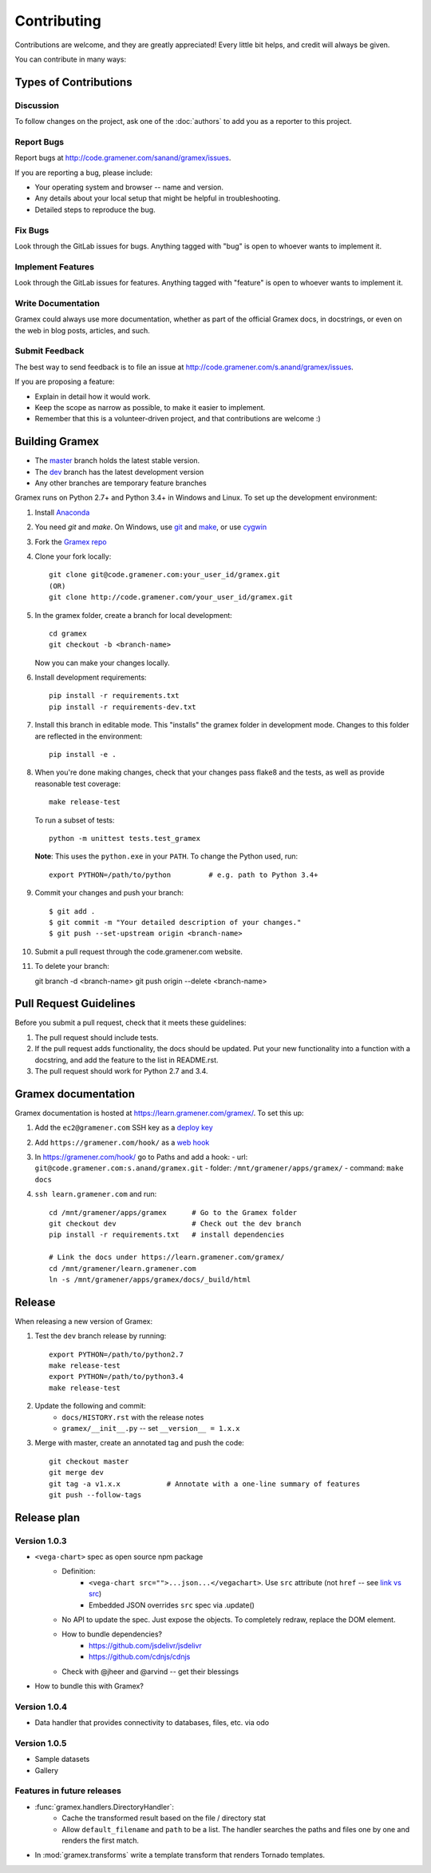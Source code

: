 Contributing
============

Contributions are welcome, and they are greatly appreciated! Every
little bit helps, and credit will always be given.

You can contribute in many ways:

Types of Contributions
----------------------

Discussion
~~~~~~~~~~

To follow changes on the project, ask one of the :doc:`authors` to add you
as a reporter to this project.

Report Bugs
~~~~~~~~~~~

Report bugs at http://code.gramener.com/sanand/gramex/issues.

If you are reporting a bug, please include:

* Your operating system and browser -- name and version.
* Any details about your local setup that might be helpful in troubleshooting.
* Detailed steps to reproduce the bug.

Fix Bugs
~~~~~~~~

Look through the GitLab issues for bugs. Anything tagged with "bug"
is open to whoever wants to implement it.

Implement Features
~~~~~~~~~~~~~~~~~~

Look through the GitLab issues for features. Anything tagged with "feature"
is open to whoever wants to implement it.

Write Documentation
~~~~~~~~~~~~~~~~~~~

Gramex could always use more documentation, whether as part of the
official Gramex docs, in docstrings, or even on the web in blog posts,
articles, and such.

Submit Feedback
~~~~~~~~~~~~~~~

The best way to send feedback is to file an issue at
http://code.gramener.com/s.anand/gramex/issues.

If you are proposing a feature:

* Explain in detail how it would work.
* Keep the scope as narrow as possible, to make it easier to implement.
* Remember that this is a volunteer-driven project, and that contributions
  are welcome :)

Building Gramex
---------------

- The `master <http://code.gramener.com/s.anand/gramex/tree/master/>`__ branch
  holds the latest stable version.
- The `dev <http://code.gramener.com/s.anand/gramex/tree/dev/>`__ branch has the
  latest development version
- Any other branches are temporary feature branches


Gramex runs on Python 2.7+ and Python 3.4+ in Windows and Linux.
To set up the development environment:

1. Install `Anaconda <http://continuum.io/downloads>`__
2. You need `git` and `make`. On Windows, use
   `git <https://git-scm.com/>`__ and
   `make <http://gnuwin32.sourceforge.net/packages/make.htm>`__, or use
   `cygwin <https://cygwin.com/install.html>`__
3. Fork the `Gramex repo <https://code.gramener.com/s.anand/gramex>`__
4. Clone your fork locally::

    git clone git@code.gramener.com:your_user_id/gramex.git
    (OR)
    git clone http://code.gramener.com/your_user_id/gramex.git

5. In the gramex folder, create a branch for local development::

    cd gramex
    git checkout -b <branch-name>

   Now you can make your changes locally.

6. Install development requirements::

    pip install -r requirements.txt
    pip install -r requirements-dev.txt

7. Install this branch in editable mode. This "installs" the gramex folder in
   development mode. Changes to this folder are reflected in the environment::

    pip install -e .

8. When you're done making changes, check that your changes pass flake8 and the
   tests, as well as provide reasonable test coverage::

    make release-test

   To run a subset of tests::

    python -m unittest tests.test_gramex

   **Note**: This uses the ``python.exe`` in your ``PATH``. To change the Python
   used, run::

    export PYTHON=/path/to/python         # e.g. path to Python 3.4+

9. Commit your changes and push your branch::

    $ git add .
    $ git commit -m "Your detailed description of your changes."
    $ git push --set-upstream origin <branch-name>

10. Submit a pull request through the code.gramener.com website.

11. To delete your branch::

    git branch -d <branch-name>
    git push origin --delete <branch-name>

Pull Request Guidelines
-----------------------

Before you submit a pull request, check that it meets these guidelines:

1. The pull request should include tests.
2. If the pull request adds functionality, the docs should be updated. Put
   your new functionality into a function with a docstring, and add the
   feature to the list in README.rst.
3. The pull request should work for Python 2.7 and 3.4.

Gramex documentation
--------------------

Gramex documentation is hosted at https://learn.gramener.com/gramex/. To set
this up:

1. Add the ``ec2@gramener.com`` SSH key as a
   `deploy key <http://code.gramener.com/s.anand/gramex/deploy_keys>`_
2. Add ``https://gramener.com/hook/`` as a
   `web hook <http://code.gramener.com/s.anand/gramex/hooks>`_
3. In https://gramener.com/hook/ go to Paths and add a hook:
   - url: ``git@code.gramener.com:s.anand/gramex.git``
   - folder: ``/mnt/gramener/apps/gramex/``
   - command: ``make docs``
4. ``ssh learn.gramener.com`` and run::

    cd /mnt/gramener/apps/gramex      # Go to the Gramex folder
    git checkout dev                  # Check out the dev branch
    pip install -r requirements.txt   # install dependencies

    # Link the docs under https://learn.gramener.com/gramex/
    cd /mnt/gramener/learn.gramener.com
    ln -s /mnt/gramener/apps/gramex/docs/_build/html


Release
-------

When releasing a new version of Gramex:

1. Test the ``dev`` branch release by running::

    export PYTHON=/path/to/python2.7
    make release-test
    export PYTHON=/path/to/python3.4
    make release-test

2. Update the following and commit:
    - ``docs/HISTORY.rst`` with the release notes
    - ``gramex/__init__.py`` -- set ``__version__ = 1.x.x``

3. Merge with master, create an annotated tag and push the code::

    git checkout master
    git merge dev
    git tag -a v1.x.x           # Annotate with a one-line summary of features
    git push --follow-tags

Release plan
------------

Version 1.0.3
~~~~~~~~~~~~~

- ``<vega-chart>`` spec as open source npm package
    - Definition:
        - ``<vega-chart src="">...json...</vegachart>``.
          Use ``src`` attribute (not ``href`` -- see `link vs src`_)
        - Embedded JSON overrides ``src`` spec via .update()
    - No API to update the spec. Just expose the objects. To completely redraw,
      replace the DOM element.
    - How to bundle dependencies?
        - https://github.com/jsdelivr/jsdelivr
        - https://github.com/cdnjs/cdnjs
    - Check with @jheer and @arvind -- get their blessings
- How to bundle this with Gramex?

.. _link vs src: http://stackoverflow.com/a/7794936/100904

Version 1.0.4
~~~~~~~~~~~~~

- Data handler that provides connectivity to databases, files, etc. via odo

Version 1.0.5
~~~~~~~~~~~~~

- Sample datasets
- Gallery

Features in future releases
~~~~~~~~~~~~~~~~~~~~~~~~~~~

- :func:`gramex.handlers.DirectoryHandler`:
    - Cache the transformed result based on the file / directory stat
    - Allow ``default_filename`` and ``path`` to be a list. The handler searches
      the paths and files one by one and renders the first match.
- In :mod:`gramex.transforms` write a template transform that renders Tornado
  templates.
